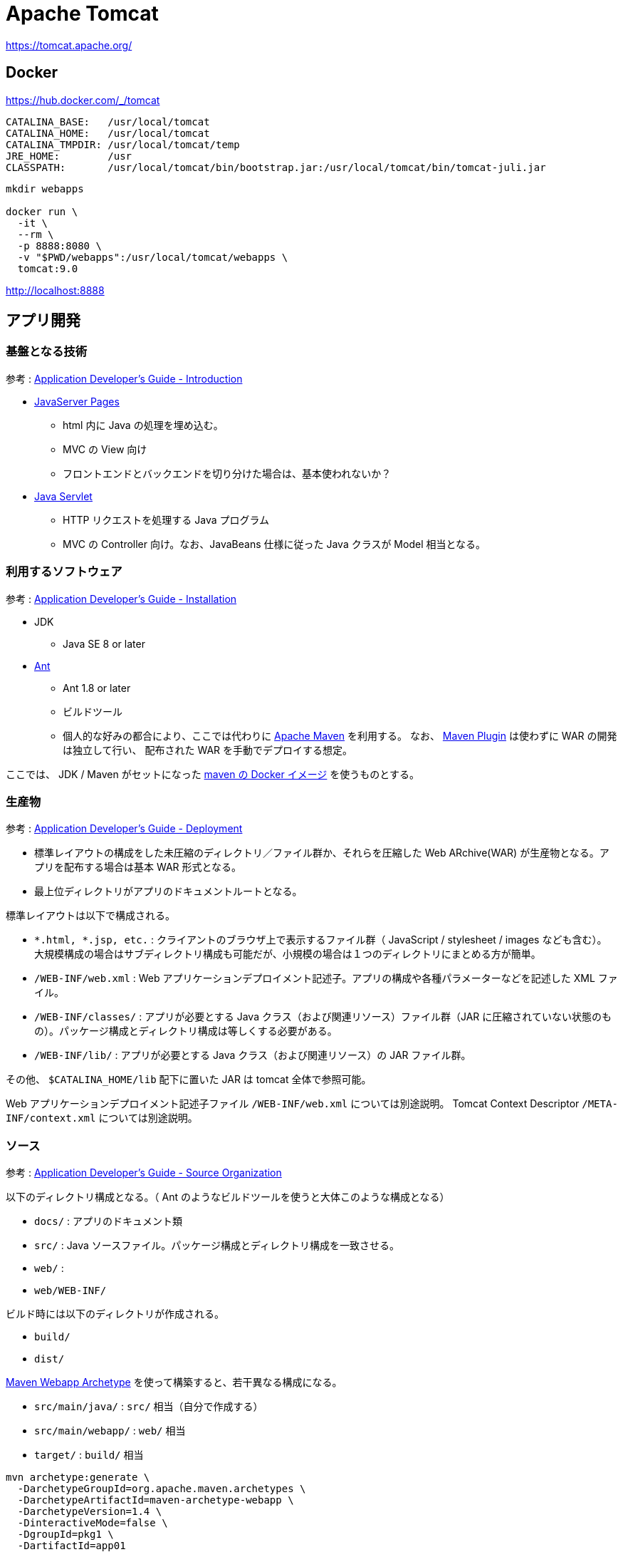 = Apache Tomcat

https://tomcat.apache.org/

== Docker

https://hub.docker.com/_/tomcat

----
CATALINA_BASE:   /usr/local/tomcat
CATALINA_HOME:   /usr/local/tomcat
CATALINA_TMPDIR: /usr/local/tomcat/temp
JRE_HOME:        /usr
CLASSPATH:       /usr/local/tomcat/bin/bootstrap.jar:/usr/local/tomcat/bin/tomcat-juli.jar
----

[source,shell]
----
mkdir webapps

docker run \
  -it \
  --rm \
  -p 8888:8080 \
  -v "$PWD/webapps":/usr/local/tomcat/webapps \
  tomcat:9.0
----

http://localhost:8888

== アプリ開発

=== 基盤となる技術

参考 : https://tomcat.apache.org/tomcat-9.0-doc/appdev/introduction.html[Application Developer's Guide - Introduction]

* https://jcp.org/aboutJava/communityprocess/mrel/jsr245/index2.html[JavaServer Pages]
** html 内に Java の処理を埋め込む。
** MVC の View 向け
** フロントエンドとバックエンドを切り分けた場合は、基本使われないか？
* https://jcp.org/aboutJava/communityprocess/final/jsr369/index.html[Java Servlet]
** HTTP リクエストを処理する Java プログラム
** MVC の Controller 向け。なお、JavaBeans 仕様に従った Java クラスが Model 相当となる。

=== 利用するソフトウェア

参考 : https://tomcat.apache.org/tomcat-9.0-doc/appdev/installation.html[Application Developer's Guide - Installation]

* JDK
** Java SE 8 or later
* https://ant.apache.org/[Ant]
** Ant 1.8 or later
** ビルドツール
** 個人的な好みの都合により、ここでは代わりに https://maven.apache.org/[Apache Maven] を利用する。
なお、 https://tomcat.apache.org/maven-plugin.html[Maven Plugin] は使わずに WAR の開発は独立して行い、
配布された WAR を手動でデプロイする想定。

ここでは、 JDK / Maven がセットになった https://hub.docker.com/_/maven[maven の Docker イメージ] を使うものとする。

=== 生産物

参考 : https://tomcat.apache.org/tomcat-9.0-doc/appdev/deployment.html[Application Developer's Guide - Deployment]

* 標準レイアウトの構成をした未圧縮のディレクトリ／ファイル群か、それらを圧縮した Web ARchive(WAR) が生産物となる。アプリを配布する場合は基本 WAR 形式となる。
* 最上位ディレクトリがアプリのドキュメントルートとなる。

標準レイアウトは以下で構成される。

* `*.html, *.jsp, etc.` : クライアントのブラウザ上で表示するファイル群（ JavaScript / stylesheet / images なども含む）。
大規模構成の場合はサブディレクトリ構成も可能だが、小規模の場合は１つのディレクトリにまとめる方が簡単。
* `/WEB-INF/web.xml` : Web アプリケーションデプロイメント記述子。アプリの構成や各種パラメーターなどを記述した XML ファイル。
* `/WEB-INF/classes/` : アプリが必要とする Java クラス（および関連リソース）ファイル群（JAR に圧縮されていない状態のもの）。パッケージ構成とディレクトリ構成は等しくする必要がある。
* `/WEB-INF/lib/` : アプリが必要とする Java クラス（および関連リソース）の JAR ファイル群。

その他、 `$CATALINA_HOME/lib` 配下に置いた JAR は tomcat 全体で参照可能。

Web アプリケーションデプロイメント記述子ファイル `/WEB-INF/web.xml` については別途説明。
Tomcat Context Descriptor `/META-INF/context.xml` については別途説明。

=== ソース

参考 : https://tomcat.apache.org/tomcat-9.0-doc/appdev/source.html[Application Developer's Guide - Source Organization]

以下のディレクトリ構成となる。（ Ant のようなビルドツールを使うと大体このような構成となる）

* `docs/` : アプリのドキュメント類
* `src/` : Java ソースファイル。パッケージ構成とディレクトリ構成を一致させる。
* `web/` : 
* `web/WEB-INF/`

ビルド時には以下のディレクトリが作成される。

* `build/`
* `dist/`

https://maven.apache.org/archetypes/maven-archetype-webapp/[Maven Webapp Archetype] を使って構築すると、若干異なる構成になる。

* `src/main/java/` : `src/` 相当（自分で作成する）
* `src/main/webapp/` : `web/` 相当
* `target/` : `build/` 相当

[source,shell]
----
mvn archetype:generate \
  -DarchetypeGroupId=org.apache.maven.archetypes \
  -DarchetypeArtifactId=maven-archetype-webapp \
  -DarchetypeVersion=1.4 \
  -DinteractiveMode=false \
  -DgroupId=pkg1 \
  -DartifactId=app01

mkdir -p app01/src/main/java/
----

=== ビルド

[source,shell]
----
cd app01

mvn package
----

== Deploy

参考 : https://tomcat.apache.org/tomcat-9.0-doc/appdev/deployment.html[Application Developer's Guide - Deployment]

`$CATALINA_BASE/webapps/` 配下に格納するか、 Tomcat のマネージャーを利用する。

=== デプロイ例

サンプルアプリをデプロイする。

https://tomcat.apache.org/tomcat-9.0-doc/appdev/sample/

[source,shell]
----
curl -L -o webapps/sample.war https://tomcat.apache.org/tomcat-9.0-doc/appdev/sample/sample.war
----

http://localhost:8888/sample

任意の自作アプリをデプロイする。

[source,shell]
----
cp app01/target/app01.war ./webapps/
----

http://localhost:8888/app01
